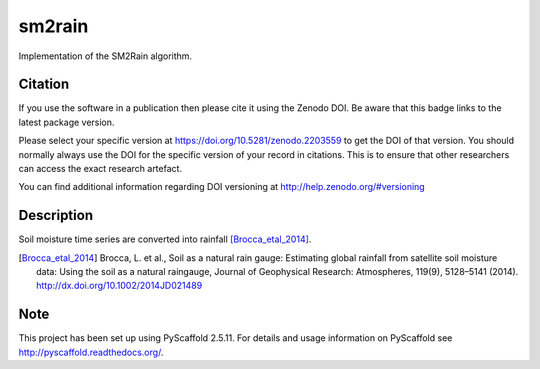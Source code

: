 =======
sm2rain
=======

.. image:: https://travis-ci.org/IRPIhydrology/sm2rain.svg?branch=master
    :target: https://travis-ci.org/IRPIhydrology/sm2rain

.. image:: https://coveralls.io/repos/github/IRPIhydrology/sm2rain/badge.svg?branch=master
   :target: https://coveralls.io/github/IRPIhydrology/sm2rain?branch=master

.. image:: https://badge.fury.io/py/sm2rain.svg
   :target: http://badge.fury.io/py/sm2rain

.. image:: https://readthedocs.org/projects/sm2rain/badge/?version=latest
   :target: http://sm2rain.readthedocs.org/

Implementation of the SM2Rain algorithm.

Citation
========

.. image:: https://zenodo.org/badge/DOI/10.5281/zenodo.2203559.svg
   :target: https://doi.org/10.5281/zenodo.2203559

If you use the software in a publication then please cite it using the Zenodo DOI.
Be aware that this badge links to the latest package version.

Please select your specific version at https://doi.org/10.5281/zenodo.2203559 to get the DOI of that version.
You should normally always use the DOI for the specific version of your record in citations.
This is to ensure that other researchers can access the exact research artefact.

You can find additional information regarding DOI versioning at http://help.zenodo.org/#versioning

Description
===========

Soil moisture time series are converted into rainfall [Brocca_etal_2014]_.

.. [Brocca_etal_2014] Brocca, L. et al., Soil as a natural rain gauge: Estimating global rainfall from satellite soil moisture data: Using the soil as a natural raingauge, Journal of Geophysical Research: Atmospheres, 119(9), 5128–5141 (2014).  http://dx.doi.org/10.1002/2014JD021489

Note
====

This project has been set up using PyScaffold 2.5.11. For details and usage
information on PyScaffold see http://pyscaffold.readthedocs.org/.
